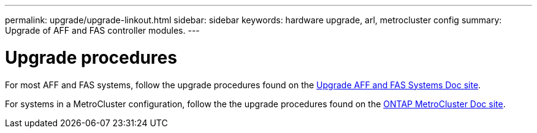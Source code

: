 ---
permalink: upgrade/upgrade-linkout.html
sidebar: sidebar
keywords: hardware upgrade, arl, metrocluster config
summary: Upgrade of AFF and FAS controller modules.
---

= Upgrade procedures
:icons: font
:imagesdir: ../media/

For most AFF and FAS systems, follow the upgrade procedures found on the https://docs.netapp.com/us-en/ontap-systems-upgrade/index.html[Upgrade AFF and FAS Systems Doc site^].

For systems in a MetroCluster configuration, follow the the upgrade procedures found on the https://docs.netapp.com/us-en/ontap-metrocluster/upgrade/concept_choosing_an_upgrade_method_mcc.html[ONTAP MetroCluster Doc site^].
